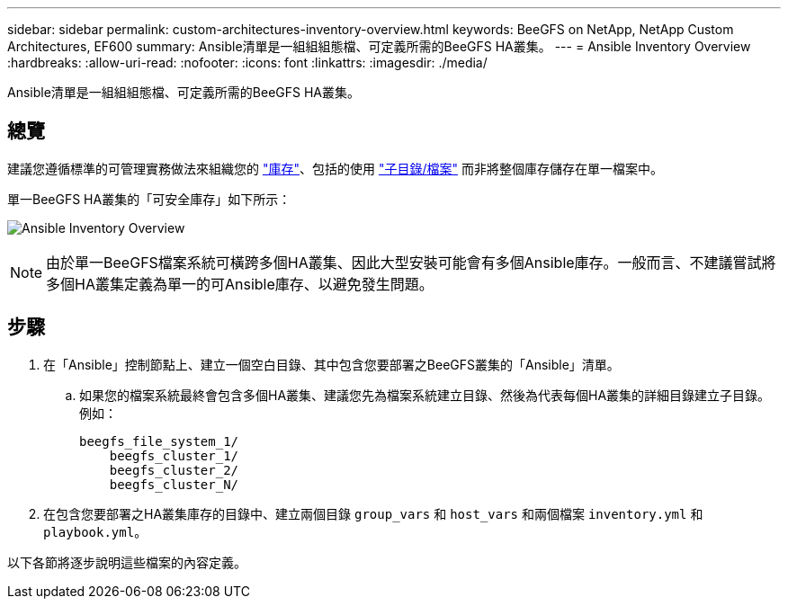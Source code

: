 ---
sidebar: sidebar 
permalink: custom-architectures-inventory-overview.html 
keywords: BeeGFS on NetApp, NetApp Custom Architectures, EF600 
summary: Ansible清單是一組組組態檔、可定義所需的BeeGFS HA叢集。 
---
= Ansible Inventory Overview
:hardbreaks:
:allow-uri-read: 
:nofooter: 
:icons: font
:linkattrs: 
:imagesdir: ./media/


[role="lead"]
Ansible清單是一組組組態檔、可定義所需的BeeGFS HA叢集。



== 總覽

建議您遵循標準的可管理實務做法來組織您的 link:https://docs.ansible.com/ansible/latest/inventory_guide/intro_inventory.html["庫存"]、包括的使用 link:https://docs.ansible.com/ansible/latest/inventory_guide/intro_inventory.html#organizing-host-and-group-variables["子目錄/檔案"] 而非將整個庫存儲存在單一檔案中。

單一BeeGFS HA叢集的「可安全庫存」如下所示：

image:../media/ansible-inventory-overview.png["Ansible Inventory Overview"]


NOTE: 由於單一BeeGFS檔案系統可橫跨多個HA叢集、因此大型安裝可能會有多個Ansible庫存。一般而言、不建議嘗試將多個HA叢集定義為單一的可Ansible庫存、以避免發生問題。



== 步驟

. 在「Ansible」控制節點上、建立一個空白目錄、其中包含您要部署之BeeGFS叢集的「Ansible」清單。
+
.. 如果您的檔案系統最終會包含多個HA叢集、建議您先為檔案系統建立目錄、然後為代表每個HA叢集的詳細目錄建立子目錄。例如：
+
[listing]
----
beegfs_file_system_1/
    beegfs_cluster_1/
    beegfs_cluster_2/
    beegfs_cluster_N/
----


. 在包含您要部署之HA叢集庫存的目錄中、建立兩個目錄 `group_vars` 和 `host_vars` 和兩個檔案 `inventory.yml` 和 `playbook.yml`。


以下各節將逐步說明這些檔案的內容定義。

